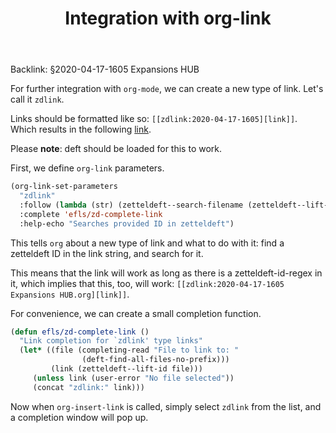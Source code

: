 #+title: Integration with org-link
# Tags #zd-expansion #zetteldeft

Backlink: §2020-04-17-1605 Expansions HUB

For further integration with =org-mode=, we can create a new type of link.
Let's call it =zdlink=.

Links should be formatted like so: =[[zdlink:2020-04-17-1605][link]]=.
Which results in the following [[zdlink:2020-04-17-1605][link]].

Please *note*: deft should be loaded for this to work.

First, we define =org-link= parameters.

#+BEGIN_SRC emacs-lisp :results silent
(org-link-set-parameters
  "zdlink"
  :follow (lambda (str) (zetteldeft--search-filename (zetteldeft--lift-id str)))
  :complete 'efls/zd-complete-link
  :help-echo "Searches provided ID in zetteldeft")
#+END_SRC

This tells =org= about a new type of link and what to do with it:
find a zetteldeft ID in the link string, and search for it.

This means that the link will work as long as there is a zetteldeft-id-regex in it,
which implies that this, too, will work: =[[zdlink:2020-04-17-1605 Expansions HUB.org][link]]=.

For convenience, we can create a small completion function.

#+BEGIN_SRC emacs-lisp :results silent
(defun efls/zd-complete-link ()
  "Link completion for `zdlink' type links"
  (let* ((file (completing-read "File to link to: "
                (deft-find-all-files-no-prefix)))
         (link (zetteldeft--lift-id file)))
     (unless link (user-error "No file selected"))
     (concat "zdlink:" link)))
#+END_SRC

Now when =org-insert-link= is called, simply select =zdlink= from the list, and a completion window will pop up.


